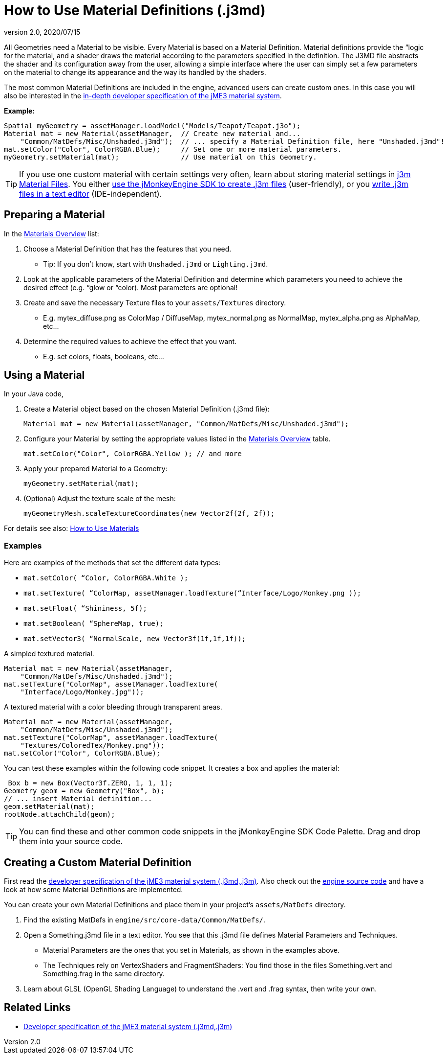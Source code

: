 = How to Use Material Definitions (.j3md)
:revnumber: 2.0
:revdate: 2020/07/15
:keywords: Material, SDK, MatDef, file, documentation


All Geometries need a Material to be visible. Every Material is based on a Material Definition. Material definitions provide the “logic for the material, and a shader draws the material according to the parameters specified in the definition. The J3MD file abstracts the shader and its configuration away from the user, allowing a simple interface where the user can simply set a few parameters on the material to change its appearance and the way its handled by the shaders.

The most common Material Definitions are included in the engine, advanced users can create custom ones. In this case you will also be interested in the xref:jme3/advanced/material_specification.adoc[in-depth developer specification of the jME3 material system].

*Example:*

[source,java]
----
Spatial myGeometry = assetManager.loadModel("Models/Teapot/Teapot.j3o");
Material mat = new Material(assetManager,  // Create new material and...
    "Common/MatDefs/Misc/Unshaded.j3md");  // ... specify a Material Definition file, here "Unshaded.j3md"!
mat.setColor("Color", ColorRGBA.Blue);     // Set one or more material parameters.
myGeometry.setMaterial(mat);               // Use material on this Geometry.

----


[TIP]
====
If you use one custom material with certain settings very often, learn about storing material settings in xref:jme3/advanced/j3m_material_files.adoc[j3m Material Files]. You either xref:sdk:material_editing.adoc[use the jMonkeyEngine SDK to create .j3m files] (user-friendly), or you xref:jme3/advanced/j3m_material_files.adoc[write .j3m files in a text editor] (IDE-independent).
====



== Preparing a Material

In the xref:jme3/advanced/materials_overview.adoc[Materials Overview] list:

.  Choose a Material Definition that has the features that you need.
**  Tip: If you don't know, start with `Unshaded.j3md` or `Lighting.j3md`.

.  Look at the applicable parameters of the Material Definition and determine which parameters you need to achieve the desired effect (e.g. “glow or “color). Most parameters are optional!
.  Create and save the necessary Texture files to your `assets/Textures` directory.
**  E.g. mytex_diffuse.png as ColorMap / DiffuseMap, mytex_normal.png as NormalMap, mytex_alpha.png as AlphaMap, etc…

.  Determine the required values to achieve the effect that you want.
**  E.g. set colors, floats, booleans, etc…



== Using a Material

In your Java code,

.  Create a Material object based on the chosen Material Definition (.j3md file):
+
[source,java]
----
Material mat = new Material(assetManager, "Common/MatDefs/Misc/Unshaded.j3md");
----

.  Configure your Material by setting the appropriate values listed in the xref:jme3/advanced/materials_overview.adoc[Materials Overview] table.
+
[source,java]
----
mat.setColor("Color", ColorRGBA.Yellow ); // and more
----

.  Apply your prepared Material to a Geometry:
+
[source,java]
----
myGeometry.setMaterial(mat);
----

.  (Optional) Adjust the texture scale of the mesh:
+
[source,java]
----
myGeometryMesh.scaleTextureCoordinates(new Vector2f(2f, 2f));
----


For details see also: xref:tutorials:intermediate/how_to_use_materials.adoc[How to Use Materials]


=== Examples

Here are examples of the methods that set the different data types:

*  `mat.setColor(   “Color,       ColorRGBA.White );`
*  `mat.setTexture( “ColorMap,    assetManager.loadTexture(“Interface/Logo/Monkey.png ));`
*  `mat.setFloat(   “Shininess,   5f);`
*  `mat.setBoolean( “SphereMap,   true);`
*  `mat.setVector3( “NormalScale, new Vector3f(1f,1f,1f));`

A simpled textured material.

[source,java]
----

Material mat = new Material(assetManager,
    "Common/MatDefs/Misc/Unshaded.j3md");
mat.setTexture("ColorMap", assetManager.loadTexture(
    "Interface/Logo/Monkey.jpg"));

----

A textured material with a color bleeding through transparent areas.

[source,java]
----

Material mat = new Material(assetManager,
    "Common/MatDefs/Misc/Unshaded.j3md");
mat.setTexture("ColorMap", assetManager.loadTexture(
    "Textures/ColoredTex/Monkey.png"));
mat.setColor("Color", ColorRGBA.Blue);

----

You can test these examples within the following code snippet. It creates a box and applies the material:

[source,java]
----
 Box b = new Box(Vector3f.ZERO, 1, 1, 1);
Geometry geom = new Geometry("Box", b);
// ... insert Material definition...
geom.setMaterial(mat);
rootNode.attachChild(geom);

----


[TIP]
====
You can find these and other common code snippets in the jMonkeyEngine SDK Code Palette. Drag and drop them into your source code.
====



== Creating a Custom Material Definition

First read the xref:jme3/advanced/material_specification.adoc[developer specification of the jME3 material system (.j3md,.j3m)]. Also check out the xref:jme3/build_from_sources.adoc[engine source code] and have a look at how some Material Definitions are implemented.

You can create your own Material Definitions and place them in your project's `assets/MatDefs` directory.

.  Find the existing MatDefs in `engine/src/core-data/Common/MatDefs/`.
.  Open a Something.j3md file in a text editor. You see that this .j3md file defines Material Parameters and Techniques.
**  Material Parameters are the ones that you set in Materials, as shown in the examples above.
**  The Techniques rely on VertexShaders and FragmentShaders: You find those in the files Something.vert and Something.frag in the same directory.

.  Learn about GLSL (OpenGL Shading Language) to understand the .vert and .frag syntax, then write your own.


== Related Links

*  xref:jme3/advanced/material_specification.adoc[Developer specification of the jME3 material system (.j3md,.j3m)]
